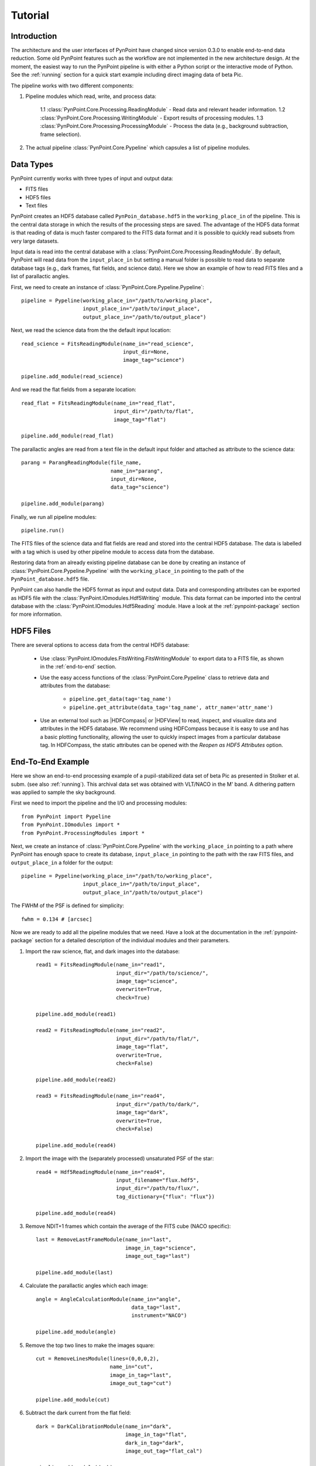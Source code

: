 .. _tutorial:

Tutorial
========

.. _introduction:

Introduction
------------

The architecture and the user interfaces of PynPoint have changed since version 0.3.0 to enable end-to-end data reduction. Some old PynPoint features such as the workflow are not implemented in the new architecture design. At the moment, the easiest way to run the PynPoint pipeline is with either a Python script or the interactive mode of Python. See the :ref:`running` section for a quick start example including direct imaging data of beta Pic.

The pipeline works with two different components:

1. Pipeline modules which read, write, and process data:

    1.1 :class:`PynPoint.Core.Processing.ReadingModule` - Read data and relevant header information.
    1.2 :class:`PynPoint.Core.Processing.WritingModule` - Export results of processing modules.
    1.3 :class:`PynPoint.Core.Processing.ProcessingModule` - Process the data (e.g., background subtraction, frame selection).

2. The actual pipeline :class:`PynPoint.Core.Pypeline` which capsules a list of pipeline modules.

.. _data-types:

Data Types
----------

PynPoint currently works with three types of input and output data:

* FITS files
* HDF5 files
* Text files

PynPoint creates an HDF5 database called ``PynPoin_database.hdf5`` in the ``working_place_in`` of the pipeline. This is the central data storage in which the results of the processing steps are saved. The advantage of the HDF5 data format is that reading of data is much faster compared to the FITS data format and it is possible to quickly read subsets from very large datasets.

Input data is read into the central database with a :class:`PynPoint.Core.Processing.ReadingModule`. By default, PynPoint will read data from the ``input_place_in`` but setting a manual folder is possible to read data to separate database tags (e.g., dark frames, flat fields, and science data). Here we show an example of how to read FITS files and a list of parallactic angles.

First, we need to create an instance of :class:`PynPoint.Core.Pypeline.Pypeline`::

    pipeline = Pypeline(working_place_in="/path/to/working_place",
                        input_place_in="/path/to/input_place",
                        output_place_in="/path/to/output_place")

Next, we read the science data from the the default input location::

    read_science = FitsReadingModule(name_in="read_science",
                                     input_dir=None,
                                     image_tag="science")

    pipeline.add_module(read_science)

And we read the flat fields from a separate location::

    read_flat = FitsReadingModule(name_in="read_flat",
                                  input_dir="/path/to/flat",
                                  image_tag="flat")

    pipeline.add_module(read_flat)

The parallactic angles are read from a text file in the default input folder and attached as attribute to the science data::

    parang = ParangReadingModule(file_name,
                                 name_in="parang",
                                 input_dir=None,
                                 data_tag="science")

    pipeline.add_module(parang)

Finally, we run all pipeline modules::

    pipeline.run()

The FITS files of the science data and flat fields are read and stored into the central HDF5 database. The data is labelled with a tag which is used by other pipeline module to access data from the database.

Restoring data from an already existing pipeline database can be done by creating an instance of :class:`PynPoint.Core.Pypeline.Pypeline` with the ``working_place_in`` pointing to the path of the ``PynPoint_database.hdf5`` file.

PynPoint can also handle the HDF5 format as input and output data. Data and corresponding attributes can be exported as HDF5 file with the  :class:`PynPoint.IOmodules.Hdf5Writing` module. This data format can be imported into the central database with the :class:`PynPoint.IOmodules.Hdf5Reading` module. Have a look at the :ref:`pynpoint-package` section for more information.

.. _hdf5-files:

HDF5 Files
----------

There are several options to access data from the central HDF5 database:

	* Use :class:`PynPoint.IOmodules.FitsWriting.FitsWritingModule` to export data to a FITS file, as shown in the :ref:`end-to-end` section.
	* Use the easy access functions of the :class:`PynPoint.Core.Pypeline` class to retrieve data and attributes from the database:

		* ``pipeline.get_data(tag='tag_name')``

		* ``pipeline.get_attribute(data_tag='tag_name', attr_name='attr_name')``

	* Use an external tool such as |HDFCompass| or |HDFView| to read, inspect, and visualize data and attributes in the HDF5 database. We recommend using HDFCompass because it is easy to use and has a basic plotting functionality, allowing the user to quickly inspect images from a particular database tag. In HDFCompass, the static attributes can be opened with the `Reopen as HDF5 Attributes` option.

.. |HDFCompass| raw:: html

   <a href="https://support.hdfgroup.org/projects/compass/download.html" target="_blank">HDFCompass</a>

.. |HDFView| raw:: html

   <a href="https://support.hdfgroup.org/downloads/index.html" target="_blank">HDFView</a>

.. _end-to-end:

End-To-End Example
------------------

Here we show an end-to-end processing example of a pupil-stabilized data set of beta Pic as presented in Stolker et al. subm. (see also :ref:`running`). This archival data set was obtained with VLT/NACO in the M' band. A dithering pattern was applied to sample the sky background.

First we need to import the pipeline and the I/O and processing modules::

    from PynPoint import Pypeline
    from PynPoint.IOmodules import *
    from PynPoint.ProcessingModules import *

Next, we create an instance of :class:`PynPoint.Core.Pypeline` with the ``working_place_in`` pointing to a path where PynPoint has enough space to create its database, ``input_place_in`` pointing to the path with the raw FITS files, and ``output_place_in`` a folder for the output::

    pipeline = Pypeline(working_place_in="/path/to/working_place",
                        input_place_in="/path/to/input_place",
                        output_place_in"/path/to/output_place")

The FWHM of the PSF is defined for simplicity::

    fwhm = 0.134 # [arcsec]

Now we are ready to add all the pipeline modules that we need. Have a look at the documentation in the :ref:`pynpoint-package` section for a detailed description of the individual modules and their parameters.

1. Import the raw science, flat, and dark images into the database::

    read1 = FitsReadingModule(name_in="read1",
                              input_dir="/path/to/science/",
                              image_tag="science",
                              overwrite=True,
                              check=True)

    pipeline.add_module(read1)

    read2 = FitsReadingModule(name_in="read2",
                              input_dir="/path/to/flat/",
                              image_tag="flat",
                              overwrite=True,
                              check=False)

    pipeline.add_module(read2)

    read3 = FitsReadingModule(name_in="read4",
                              input_dir="/path/to/dark/",
                              image_tag="dark",
                              overwrite=True,
                              check=False)

    pipeline.add_module(read4)

2. Import the image with the (separately processed) unsaturated PSF of the star::

    read4 = Hdf5ReadingModule(name_in="read4",
                              input_filename="flux.hdf5",
                              input_dir="/path/to/flux/",
                              tag_dictionary={"flux": "flux"})

    pipeline.add_module(read4)

3. Remove NDIT+1 frames which contain the average of the FITS cube (NACO specific)::

    last = RemoveLastFrameModule(name_in="last",
                                 image_in_tag="science",
                                 image_out_tag="last")

    pipeline.add_module(last)

4. Calculate the parallactic angles which each image::

    angle = AngleCalculationModule(name_in="angle",
                                   data_tag="last",
                                   instrument="NACO")

    pipeline.add_module(angle)

5. Remove the top two lines to make the images square::

    cut = RemoveLinesModule(lines=(0,0,0,2),
                            name_in="cut",
                            image_in_tag="last",
                            image_out_tag="cut")

    pipeline.add_module(cut)

6. Subtract the dark current from the flat field::

    dark = DarkCalibrationModule(name_in="dark",
                                 image_in_tag="flat",
                                 dark_in_tag="dark",
                                 image_out_tag="flat_cal")

    pipeline.add_module(dark)

7. Divide the science data by the master flat::

    flat = FlatCalibrationModule(name_in="flat",
                                 image_in_tag="science",
                                 flat_in_tag="flat_cal",
                                 image_out_tag="science_cal")

    pipeline.add_module(flat)

8. Remove the first 5 frames from each FITS cube because of the systematically higher background emission::

    first = RemoveStartFramesModule(frames=5,
                                    name_in="first",
                                    image_in_tag="science_cal",
                                    image_out_tag="first")

    pipeline.add_module(first)

9. PCA based background subtraction::

    background = DitheringBackgroundModule(name_in="background",
                                           image_in_tag="first",
                                           image_out_tag="background",
                                           center=((263.,263.), (116.,263.), (116.,116.), (263,116.)),
                                           cubes=None,
                                           size=3.5,
                                           gaussian=fwhm,
                                           subframe=10.*fwhm,
                                           pca_number=60,
                                           mask_star=4.*fwhm,
                                           mask_planet=None,
                                           subtract_mean=True,
                                           bad_pixel=(9, 5., 3),
                                           crop=True,
                                           prepare=True,
                                           pca_background=True,
                                           combine="pca")

    pipeline.add_module(background)

10. Bad pixel correction::

	bad = BadPixelSigmaFilterModule(name_in="bad",
                                        image_in_tag="background",
                                        image_out_tag="bad",
                                        map_out_tag="bpmap",
                                        box=9,
                                        sigma=5.,
                                        iterate=3)

	pipeline.add_module(bad)

11. Frame selection::

	select = FrameSelectionModule(name_in="select",
                                      image_in_tag="bad",
                                      selected_out_tag="selected",
                                      removed_out_tag="removed",
                                      index_out_tag=None,
                                      method="median",
                                      threshold=2.,
                                      fwhm=fwhm,
                                      aperture=("circular", fwhm),
                                      position=(None, None, 4.*fwhm))

	pipeline.add_module(select)

12. Extract the star position and center with pixel precision::

	extract = StarExtractionModule(name_in="extract",
                                       image_in_tag="selected",
                                       image_out_tag="extract",
                                       index_out_tag="index",
                                       image_size=3.,
                                       fwhm_star=fwhm,
                                       position=(None, None, 4.*fwhm))

	pipeline.add_module(extract)

13. Align the images with a cross-correlation of the central 800 mas::

	align = StarAlignmentModule(name_in="align",
                                    image_in_tag="odd",
                                    ref_image_in_tag=None,
                                    image_out_tag="align",
                                    interpolation="spline",
                                    accuracy=10,
                                    resize=None,
                                    num_references=10,
                                    subframe=0.8)

	pipeline.add_module(align)

14. Center the images with subpixel precision by applying a constant shift::

	center = StarCenteringModule(name_in="center",
                                     image_in_tag="align",
                                     image_out_tag="center",
                                     mask_out_tag=None,
                                     fit_out_tag="fit",
                                     method="mean",
                                     interpolation="spline",
                                     radius=5.*fwhm,
                                     sign="positive",
                                     guess=(0., 0., 1., 1., 100., 0.))

	pipeline.add_module(center)

15. Stack by 100 images::

	stack = StackAndSubsetModule(name_in="stack",
                                     image_in_tag="center",
                                     image_out_tag="stack",
                                     random=None,
                                     stacking=100)

	pipeline.add_module(stack)

16. Prepare the data for PSF subtraction::

	prep = PSFpreparationModule(name_in="prep",
                                    image_in_tag="stack",
                                    image_out_tag="prep",
                                    mask_out_tag=None,
                                    norm=False,
                                    resize=None,
                                    cent_size=fwhm,
                                    edge_size=1.)

	pipeline.add_module(prep)

17. PSF subtraction with PCA::

	pca = PcaPsfSubtractionModule(pca_numbers=np.arange(1, 51, 1),
                                      name_in="pca",
                                      images_in_tag="prep",
                                      reference_in_tag="prep",
                                      res_mean_tag="pca_mean",
                                      res_median_tag="pca_median",
                                      res_weighted_tag=None,
                                      res_arr_out_tag=None,
                                      res_rot_mean_clip_tag=None,
                                      extra_rot=0.)

	pipeline.add_module(pca)

18. Measure the signal-to-noise ratio and false positive fraction::

	fpf = FalsePositiveModule(position=(50.5, 26.5),
                                  aperture=fwhm/2.,
                                  ignore=True,
                                  name_in="fpf",
                                  image_in_tag="pca_median",
                                  snr_out_tag="fpf")

	pipeline.add_module(fpf)

19. Write the mean residuals to a FITS file::

	write = FitsWritingModule(name_in="write",
                                  file_name="residuals.fits",
                                  output_dir=None,
                                  data_tag="pca_median",
                                  data_range=None)

	pipeline.add_module(write)

20. And finally, run the pipeline::

	pipeline.run()